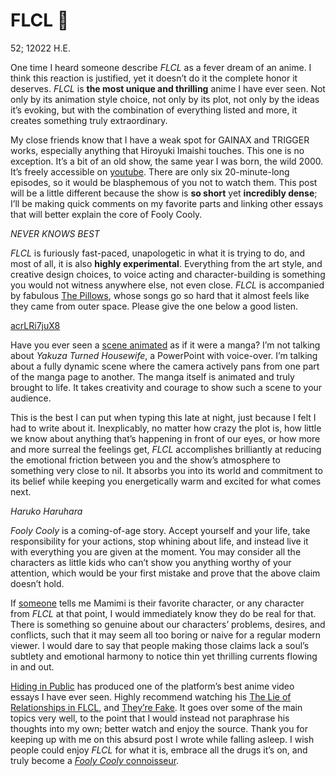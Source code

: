 * FLCL 🎸 

52; 12022 H.E.

#+drop_cap
One time I heard someone describe /FLCL/ as a fever dream of an anime. I think
this reaction is justified, yet it doesn’t do it the complete honor it
deserves. /FLCL/ is *the most unique and thrilling* anime I have ever seen. Not only
by its animation style choice, not only by its plot, not only by the ideas it’s
evoking, but with the combination of everything listed and more, it creates
something truly extraordinary.

My close friends know that I have a weak spot for GAINAX and TRIGGER works,
especially anything that Hiroyuki Imaishi touches. This one is no
exception. It’s a bit of an old show, the same year I was born, the
wild 2000. It’s freely accessible on [[https://www.youtube.com/playlist?list=PLWyV9Ojt6_BlwTmnDtvHTCtq1cpUTz5Hr][youtube]]. There are only six 20-minute-long
episodes, so it would be blasphemous of you not to watch them. This post will be
a little different because the show is *so short* yet *incredibly dense*; I’ll be
making quick comments on my favorite parts and linking other essays that will
better explain the core of Fooly Cooly.

[[best.webp][NEVER KNOWS BEST]]

/FLCL/ is furiously fast-paced, unapologetic in what it is trying to do, and most
of all, it is also *highly experimental*. Everything from the art style, and
creative design choices, to voice acting and character-building is something you
would not witness anywhere else, not even close. /FLCL/ is accompanied by fabulous
[[http://pillows.jp][The Pillows]], whose songs go so hard that it almost feels like they came from outer
space. Please give the one below a good listen.

[[https://youtu.be/acrLRi7juX8 ][acrLRi7juX8 ]]

Have you ever seen a [[https://youtu.be/qmYt-zAW2aY?list=PLWyV9Ojt6_BlwTmnDtvHTCtq1cpUTz5Hr&t=656][scene animated]] as if it were a manga? I’m not talking about
/Yakuza Turned Housewife/, a PowerPoint with voice-over. I’m talking about a fully
dynamic scene where the camera actively pans from one part of the manga page to
another. The manga itself is animated and truly brought to life. It takes
creativity and courage to show such a scene to your audience.

#+drop_cap
This is the best I can put when typing this late at night, just because I felt I
had to write about it. Inexplicably, no matter how crazy the plot is, how little
we know about anything that’s happening in front of our eyes, or how more and
more surreal the feelings get, /FLCL/ accomplishes brilliantly at reducing the
emotional friction between you and the show’s atmosphere to something very close
to nil. It absorbs you into its world and commitment to its belief while keeping
you energetically warm and excited for what comes next.

[[haruhara.webp][Haruko Haruhara]]

#+drop_cap
/Fooly Cooly/ is a coming-of-age story. Accept yourself and your life, take
responsibility for your actions, stop whining about life, and instead live it
with everything you are given at the moment. You may consider all the characters
as little kids who can’t show you anything worthy of your attention, which would
be your first mistake and prove that the above claim doesn’t hold.

If [[https://kitsu.io/users/AngMang][someone]] tells me Mamimi is their favorite character, or any character from
/FLCL/ at that point, I would immediately know they do be real for that. There is
something so genuine about our characters’ problems, desires, and conflicts,
such that it may seem all too boring or naive for a regular modern viewer. I
would dare to say that people making those claims lack a soul’s subtlety and
emotional harmony to notice thin yet thrilling currents flowing in and out.

[[https://www.youtube.com/channel/UCVbpA94Zek3v6wZ8E2Dh60g][Hiding in Public]] has produced one of the platform’s best anime video essays I
have ever seen. Highly recommend watching his [[https://youtu.be/Jk8rHHMS0FY][The Lie of Relationships in FLCL]],
and [[https://youtu.be/FCEaZxahYiQ][They’re Fake]]. It goes over some of the main topics very well, to the point
that I would instead not paraphrase his thoughts into my own; better watch and
enjoy the source. Thank you for keeping up with me on this absurd post I wrote
while falling asleep. I wish people could enjoy /FLCL/ for what it is, embrace all
the drugs it’s on, and truly become a [[https://www.urbandictionary.com/define.php?term=Fooly+Cooly][/Fooly Cooly/ connoisseur]].
